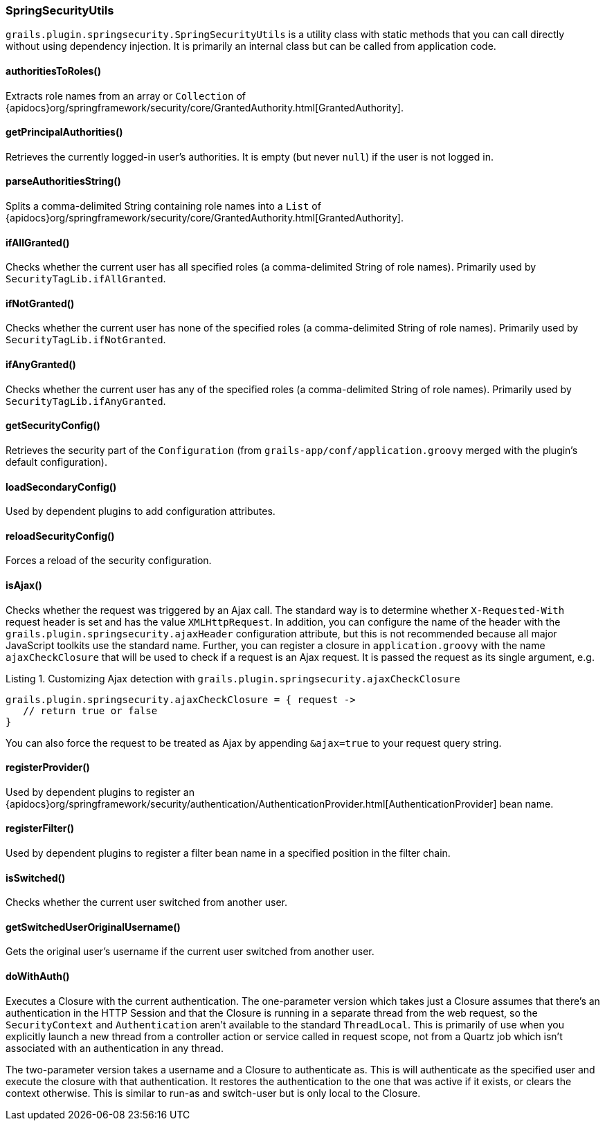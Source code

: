 [[springSecurityUtils]]
=== SpringSecurityUtils

`grails.plugin.springsecurity.SpringSecurityUtils` is a utility class with static methods that you can call directly without using dependency injection. It is primarily an internal class but can be called from application code.

==== authoritiesToRoles()
Extracts role names from an array or `Collection` of {apidocs}org/springframework/security/core/GrantedAuthority.html[GrantedAuthority].

==== getPrincipalAuthorities()
Retrieves the currently logged-in user's authorities. It is empty (but never `null`) if the user is not logged in.

==== parseAuthoritiesString()
Splits a comma-delimited String containing role names into a `List` of {apidocs}org/springframework/security/core/GrantedAuthority.html[GrantedAuthority].

==== ifAllGranted()
Checks whether the current user has all specified roles (a comma-delimited String of role names). Primarily used by `SecurityTagLib.ifAllGranted`.

==== ifNotGranted()
Checks whether the current user has none of the specified roles (a comma-delimited String of role names). Primarily used by `SecurityTagLib.ifNotGranted`.

==== ifAnyGranted()
Checks whether the current user has any of the specified roles (a comma-delimited String of role names). Primarily used by `SecurityTagLib.ifAnyGranted`.

==== getSecurityConfig()
Retrieves the security part of the `Configuration` (from `grails-app/conf/application.groovy` merged with the plugin's default configuration).

==== loadSecondaryConfig()
Used by dependent plugins to add configuration attributes.

==== reloadSecurityConfig()
Forces a reload of the security configuration.

==== isAjax()
Checks whether the request was triggered by an Ajax call. The standard way is to determine whether `X-Requested-With` request header is set and has the value `XMLHttpRequest`. In addition, you can configure the name of the header with the `grails.plugin.springsecurity.ajaxHeader` configuration attribute, but this is not recommended because all major JavaScript toolkits use the standard name. Further, you can register a closure in `application.groovy` with the name `ajaxCheckClosure` that will be used to check if a request is an Ajax request. It is passed the request as its single argument, e.g.

[source,groovy]
.Listing {counter:listing}. Customizing Ajax detection with `grails.plugin.springsecurity.ajaxCheckClosure`
----
grails.plugin.springsecurity.ajaxCheckClosure = { request ->
   // return true or false
}
----

You can also force the request to be treated as Ajax by appending `&ajax=true` to your request query string.

==== registerProvider()
Used by dependent plugins to register an {apidocs}org/springframework/security/authentication/AuthenticationProvider.html[AuthenticationProvider] bean name.

==== registerFilter()
Used by dependent plugins to register a filter bean name in a specified position in the filter chain.

==== isSwitched()
Checks whether the current user switched from another user.

==== getSwitchedUserOriginalUsername()
Gets the original user's username if the current user switched from another user.

==== doWithAuth()

Executes a Closure with the current authentication. The one-parameter version which takes just a Closure assumes that there's an authentication in the HTTP Session and that the Closure is running in a separate thread from the web request, so the `SecurityContext` and `Authentication` aren't available to the standard `ThreadLocal`. This is primarily of use when you explicitly launch a new thread from a controller action or service called in request scope, not from a Quartz job which isn't associated with an authentication in any thread.

The two-parameter version takes a username and a Closure to authenticate as. This is will authenticate as the specified user and execute the closure with that authentication. It restores the authentication to the one that was active if it exists, or clears the context otherwise. This is similar to run-as and switch-user but is only local to the Closure.
